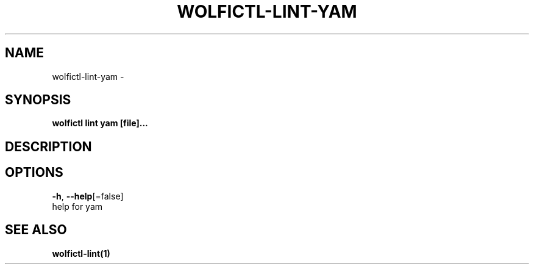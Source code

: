 .TH "WOLFICTL\-LINT\-YAM" "1" "" "Auto generated by spf13/cobra" "" 
.nh
.ad l


.SH NAME
.PP
wolfictl\-lint\-yam \-


.SH SYNOPSIS
.PP
\fBwolfictl lint yam [file]...\fP


.SH DESCRIPTION

.SH OPTIONS
.PP
\fB\-h\fP, \fB\-\-help\fP[=false]
    help for yam


.SH SEE ALSO
.PP
\fBwolfictl\-lint(1)\fP
